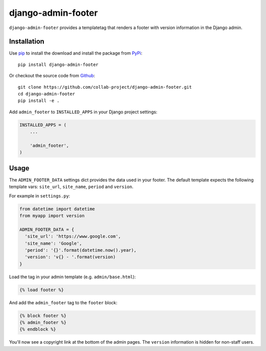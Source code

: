 django-admin-footer
===================

``django-admin-footer`` provides a templatetag that renders a footer with
version information in the Django admin.

.. image:: https://img.shields.io/pypi/v/django-admin-footer.svg
    :target: https://pypi.python.org/pypi/django-admin-footer
.. image:: https://img.shields.io/pypi/pyversions/django-admin-footer.svg
    :target: https://pypi.python.org/pypi/django-admin-footer
.. image:: https://travis-ci.org/collab-project/django-admin-footer.svg?branch=master
    :target: https://travis-ci.org/collab-project/django-admin-footer
.. image:: https://coveralls.io/repos/collab-project/django-admin-footer/badge.svg
    :target: https://coveralls.io/r/collab-project/django-admin-footer
.. image:: https://img.shields.io/badge/license-MIT-blue.svg
    :target: https://raw.githubusercontent.com/collab-project/django-admin-footer/master/LICENSE

Installation
------------

Use pip_ to install the download and install the package from PyPi_::

  pip install django-admin-footer

Or checkout the source code from Github_::

  git clone https://github.com/collab-project/django-admin-footer.git
  cd django-admin-footer
  pip install -e .

Add ``admin_footer`` to ``INSTALLED_APPS`` in your Django project settings:

.. code-block:: python

  INSTALLED_APPS = (
      ...

      'admin_footer',
  )

Usage
-----

The ``ADMIN_FOOTER_DATA`` settings dict provides the data used in your footer.
The default template expects the following template vars: ``site_url``,
``site_name``, ``period`` and ``version``.

For example in ``settings.py``:

.. code-block:: python

  from datetime import datetime
  from myapp import version

  ADMIN_FOOTER_DATA = {
    'site_url': 'https://www.google.com',
    'site_name': 'Google',
    'period': '{}'.format(datetime.now().year),
    'version': 'v{} - '.format(version)
  }

Load the tag in your admin template (e.g. ``admin/base.html``):

.. code-block:: python

  {% load footer %}

And add the ``admin_footer`` tag to the ``footer`` block:

.. code-block:: python

  {% block footer %}
  {% admin_footer %}
  {% endblock %}

You'll now see a copyright link at the bottom of the admin pages.
The ``version`` information is hidden for non-staff users.

.. _pip: https://pypi.python.org/pypi/pip
.. _PyPi: https://pypi.python.org/pypi/django-admin-footer
.. _Github: https://github.com/collab-project/django-admin-footer
